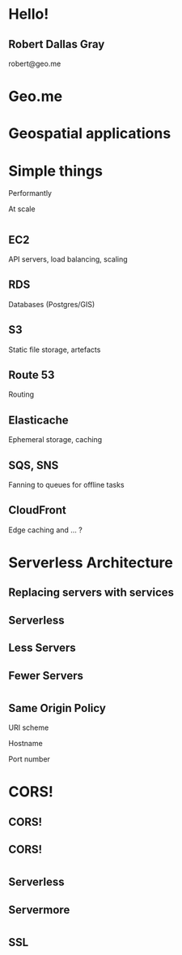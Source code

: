 #+OPTIONS: reveal_title_slide:nil num:nil
#+REVEAL_THEME: black

* Hello!
** Robert Dallas Gray
robert@geo.me
* Geo.me
* Geospatial applications
** 
  :PROPERTIES:
  :reveal_background: ./btwifiapi.gif
  :END:
** 
  :PROPERTIES:
  :reveal_background: ./mma.gif
  :reveal_background_size: 400px
  :END:
** 
  :PROPERTIES:
  :reveal_background: ./btwifi.gif
  :reveal_background_size: 400px
  :END:
** 
  :PROPERTIES:
  :reveal_background: ./btsport.gif
  :END:
** 
  :PROPERTIES:
  :reveal_background: ./bupa.gif
  :END:
** 
  :PROPERTIES:
  :reveal_background: ./bp.gif
  :END:
* Simple things
#+ATTR_REVEAL: :frag t
Performantly
#+ATTR_REVEAL: :frag t
At scale
* 
  :PROPERTIES:
  :reveal_background: ./aws.svg
  :END:
** EC2
  :PROPERTIES:
  :reveal_background: ./aws.svg
  :END:
  API servers, load balancing, scaling 
** RDS
  :PROPERTIES:
  :reveal_background: ./aws.svg
  :END:
Databases (Postgres/GIS)
** S3
  :PROPERTIES:
  :reveal_background: ./aws.svg
  :END:
Static file storage, artefacts 
** Route 53
  :PROPERTIES:
  :reveal_background: ./aws.svg
  :END:
Routing
** Elasticache
  :PROPERTIES:
  :reveal_background: ./aws.svg
  :END:
Ephemeral storage, caching
** SQS, SNS
  :PROPERTIES:
  :reveal_background: ./aws.svg
  :END:
Fanning to queues for offline tasks
** CloudFront
  :PROPERTIES:
  :reveal_background: ./aws.svg
  :END:
Edge caching and ... ?
* Serverless Architecture
** 
** 
  :PROPERTIES:
  :reveal_background: ./aws-architecture-rds.svg
  :reveal_background_size: 400px
  :END:
** 
  :PROPERTIES:
  :reveal_background: ./aws-architecture-ec2.svg
  :reveal_background_size: 400px
  :END:
** 
  :PROPERTIES:
  :reveal_background: ./aws-architecture-asg.svg
  :reveal_background_size: 400px
  :END:
** 
  :PROPERTIES:
  :reveal_background: ./aws-architecture-elb.svg
  :reveal_background_size: 400px
  :END:
** 
  :PROPERTIES:
  :reveal_background: ./aws-architecture-cf.svg
  :reveal_background_size: 400px
  :END:
** 
  :PROPERTIES:
  :reveal_background: ./aws-architecture-route53.svg
  :reveal_background_size: 400px
  :END:
** 
  :PROPERTIES:
  :reveal_background: ./aws-architecture-dynamo.svg
  :reveal_background_size: 400px
  :END:
** 
  :PROPERTIES:
  :reveal_background: ./aws-architecture-lambda.svg
  :reveal_background_size: 400px
  :END:
** 
  :PROPERTIES:
  :reveal_background: ./aws-architecture-api-gateway.svg
  :reveal_background_size: 400px
  :END:
** 
  :PROPERTIES:
  :reveal_background: ./aws-architecture-s3.svg
  :reveal_background_size: 400px
  :END:
** Replacing servers with services
** Serverless
** Less Servers
** Fewer Servers
* 
  :PROPERTIES:
  :reveal_background: ./api-server.svg
  :reveal_background_size: 400px
  :END:
** 
  :PROPERTIES:
  :reveal_background: ./api-server-rails.svg
  :reveal_background_size: 1080px
  :END:
** 
  :PROPERTIES:
  :reveal_background: ./api-server-jquery.svg
  :reveal_background_size: 1080px
  :END:
** 
  :PROPERTIES:
  :reveal_background: ./api-server-jquery-2.svg
  :reveal_background_size: 1080px
  :END:
** 
  :PROPERTIES:
  :reveal_background: ./api-server-jquery-3.svg
  :reveal_background_size: 1080px
  :END:
** 
  :PROPERTIES:
  :reveal_background: ./api-server-jquery-4.svg
  :reveal_background_size: 1080px
  :END:
** 
  :PROPERTIES:
  :reveal_background: ./api-server-jquery-5.svg
  :reveal_background_size: 1080px
  :END:
** 
  :PROPERTIES:
  :reveal_background: ./api-server-rails.svg
  :reveal_background_size: 1080px
  :END:
** 
  :PROPERTIES:
  :reveal_background: ./api-server-bb.svg
  :reveal_background_size: 1080px
  :END:
** 
  :PROPERTIES:
  :reveal_background: ./api-server-bb-s3.svg
  :reveal_background_size: 1080px
  :END:
** Same Origin Policy
  :PROPERTIES:
  :reveal_background: ./api-server-bb-s3-50pc.svg
  :reveal_background_size: 1080px
  :END:
#+ATTR_REVEAL: :frag t
URI scheme
#+ATTR_REVEAL: :frag t
Hostname
#+ATTR_REVEAL: :frag t
Port number
** 
  :PROPERTIES:
  :reveal_background: ./api-server-bb-s3-tp.svg
  :reveal_background_size: 1080px
  :END:
* CORS!
  :PROPERTIES:
  :reveal_background: ./api-server-bb-s3-50pc.svg
  :reveal_background_size: 1080px
  :END:
** CORS!
  :PROPERTIES:
  :reveal_background: ./moss-fire.gif
  :END:
** CORS!
  :PROPERTIES:
  :reveal_background: ./chicken-feast.gif
  :END:
** 
  :PROPERTIES:
  :reveal_background: ./ns.gif
  :reveal_background_size: 600px
  :END:
* 
  :PROPERTIES:
  :reveal_background: ./api-server-bb.svg
  :reveal_background_size: 1080px
  :END:
** 
  :PROPERTIES:
  :reveal_background: ./api-server-bb-nginx.svg
  :reveal_background_size: 1080px
  :END:
** 
  :PROPERTIES:
  :reveal_background: ./api-server-bb-nginx-ec2.svg
  :reveal_background_size: 1080px
  :END:
** 
  :PROPERTIES:
  :reveal_background: ./api-server-bb-nginx-asg.svg
  :reveal_background_size: 1080px
  :END:
** 
  :PROPERTIES:
  :reveal_background: ./api-server-bb-nginx-elb.svg
  :reveal_background_size: 1080px
  :END:
** Serverless
  :PROPERTIES:
  :reveal_background: ./api-server-bb-nginx-elb-30pc.svg
  :reveal_background_size: 1080px
  :END:
** Servermore
  :PROPERTIES:
  :reveal_background: ./api-server-bb-nginx-elb-30pc.svg
  :reveal_background_size: 1080px
  :END:
* 
  :PROPERTIES:
  :reveal_background: ./cf.svg
  :reveal_background_size: 1080px
  :END:
** 
  :PROPERTIES:
  :reveal_background: ./cf-small.svg
  :reveal_background_size: 1080px
  :END:
** 
  :PROPERTIES:
  :reveal_background: ./cf-bb-s3.svg
  :reveal_background_size: 1080px
  :END:
** 
  :PROPERTIES:
  :reveal_background: ./cf-bb-s3-rails.svg
  :reveal_background_size: 1080px
  :END:
** 
  :PROPERTIES:
  :reveal_background: ./cf-bb-s3-rails-route53.svg
  :reveal_background_size: 1080px
  :END:
** SSL
  :PROPERTIES:
  :reveal_background: ./cf-bb-s3-rails-route53-30pc.svg
  :reveal_background_size: 1080px
  :END:
